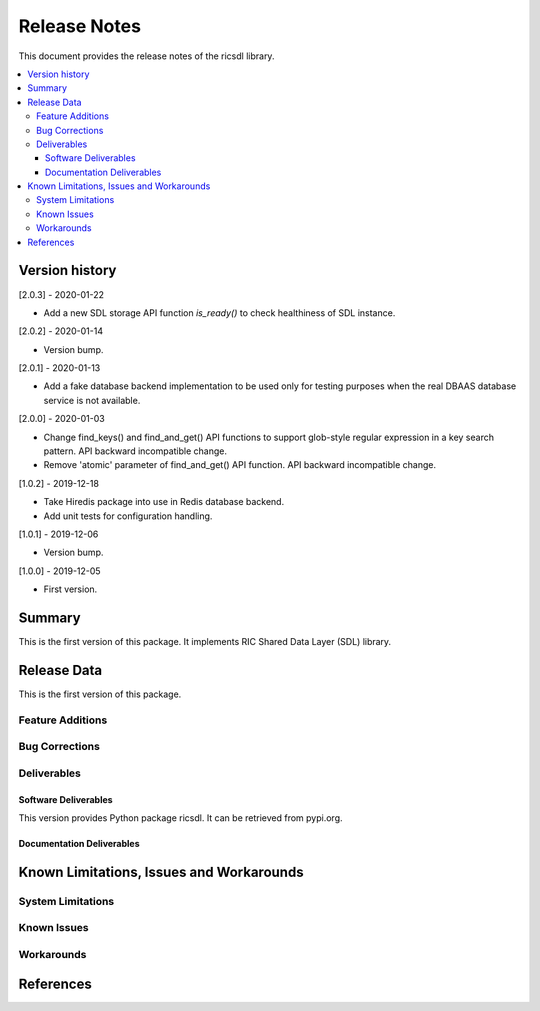 ..
..  Copyright (c) 2019 AT&T Intellectual Property.
..  Copyright (c) 2019 Nokia.
..
..  Licensed under the Creative Commons Attribution 4.0 International
..  Public License (the "License"); you may not use this file except
..  in compliance with the License. You may obtain a copy of the License at
..
..    https://creativecommons.org/licenses/by/4.0/
..
..  Unless required by applicable law or agreed to in writing, documentation
..  distributed under the License is distributed on an "AS IS" BASIS,
..  WITHOUT WARRANTIES OR CONDITIONS OF ANY KIND, either express or implied.
..
..  See the License for the specific language governing permissions and
..  limitations under the License.
..


Release Notes
=============


This document provides the release notes of the ricsdl library.

.. contents::
   :depth: 3
   :local:




Version history
---------------

[2.0.3] - 2020-01-22

* Add a new SDL storage API function `is_ready()` to check healthiness of SDL instance.

[2.0.2] - 2020-01-14

* Version bump.

[2.0.1] - 2020-01-13

* Add a fake database backend implementation to be used only for testing
  purposes when the real DBAAS database service is not available.

[2.0.0] - 2020-01-03

* Change find_keys() and find_and_get() API functions to support glob-style
  regular expression in a key search pattern. API backward incompatible change.
* Remove 'atomic' parameter of find_and_get() API function. API backward
  incompatible change.

[1.0.2] - 2019-12-18

* Take Hiredis package into use in Redis database backend.
* Add unit tests for configuration handling.

[1.0.1] - 2019-12-06

* Version bump.

[1.0.0] - 2019-12-05

* First version.




Summary
-------

This is the first version of this package.
It implements RIC Shared Data Layer (SDL) library.




Release Data
------------
This is the first version of this package.





Feature Additions
^^^^^^^^^^^^^^^^^


Bug Corrections
^^^^^^^^^^^^^^^


Deliverables
^^^^^^^^^^^^

Software Deliverables
+++++++++++++++++++++

This version provides Python package ricsdl.
It can be retrieved from pypi.org.



Documentation Deliverables
++++++++++++++++++++++++++





Known Limitations, Issues and Workarounds
-----------------------------------------

System Limitations
^^^^^^^^^^^^^^^^^^



Known Issues
^^^^^^^^^^^^

Workarounds
^^^^^^^^^^^





References
----------


